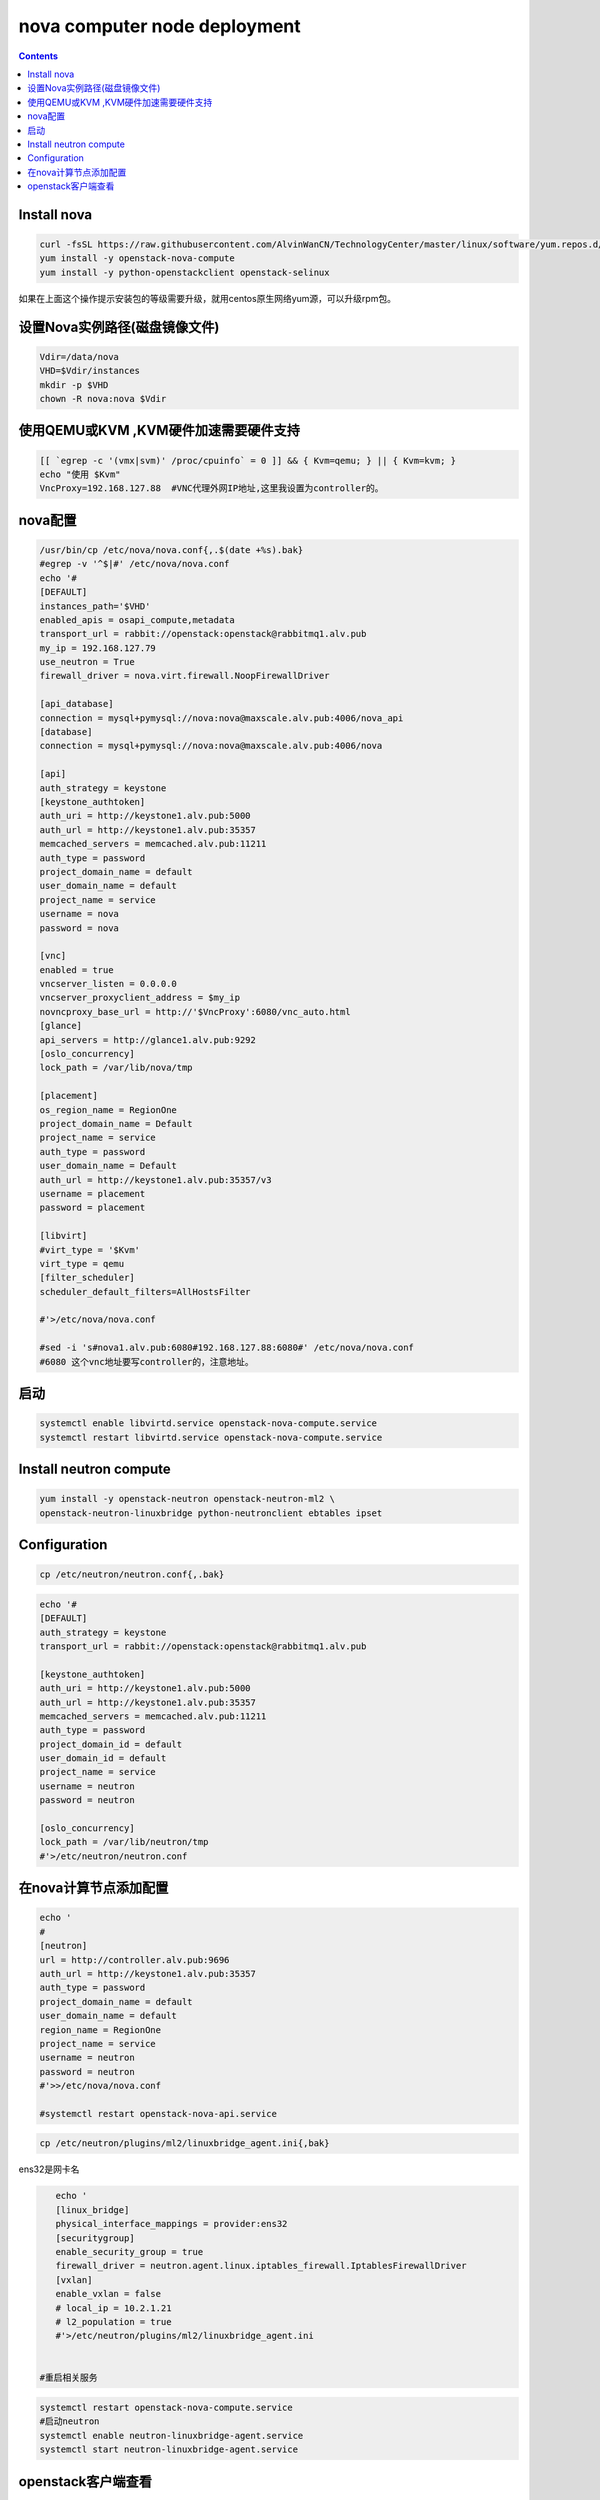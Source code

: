 #################################
nova computer node deployment
#################################



.. contents::

Install nova
`````````````````````````

.. code-block:: bash

    curl -fsSL https://raw.githubusercontent.com/AlvinWanCN/TechnologyCenter/master/linux/software/yum.repos.d/openstack_pick_centos7.repo > /etc/yum.repos.d/openstack_pick_centos7.repo
    yum install -y openstack-nova-compute
    yum install -y python-openstackclient openstack-selinux

如果在上面这个操作提示安装包的等级需要升级，就用centos原生网络yum源，可以升级rpm包。


设置Nova实例路径(磁盘镜像文件)
`````````````````````````

.. code-block:: bash

    Vdir=/data/nova
    VHD=$Vdir/instances
    mkdir -p $VHD
    chown -R nova:nova $Vdir



使用QEMU或KVM ,KVM硬件加速需要硬件支持
``````````````````````````````````````````````````

.. code-block:: bash

    [[ `egrep -c '(vmx|svm)' /proc/cpuinfo` = 0 ]] && { Kvm=qemu; } || { Kvm=kvm; }
    echo "使用 $Kvm"
    VncProxy=192.168.127.88  #VNC代理外网IP地址,这里我设置为controller的。



nova配置
`````````````````````````

.. code-block:: bash

    /usr/bin/cp /etc/nova/nova.conf{,.$(date +%s).bak}
    #egrep -v '^$|#' /etc/nova/nova.conf
    echo '#
    [DEFAULT]
    instances_path='$VHD'
    enabled_apis = osapi_compute,metadata
    transport_url = rabbit://openstack:openstack@rabbitmq1.alv.pub
    my_ip = 192.168.127.79
    use_neutron = True
    firewall_driver = nova.virt.firewall.NoopFirewallDriver

    [api_database]
    connection = mysql+pymysql://nova:nova@maxscale.alv.pub:4006/nova_api
    [database]
    connection = mysql+pymysql://nova:nova@maxscale.alv.pub:4006/nova

    [api]
    auth_strategy = keystone
    [keystone_authtoken]
    auth_uri = http://keystone1.alv.pub:5000
    auth_url = http://keystone1.alv.pub:35357
    memcached_servers = memcached.alv.pub:11211
    auth_type = password
    project_domain_name = default
    user_domain_name = default
    project_name = service
    username = nova
    password = nova

    [vnc]
    enabled = true
    vncserver_listen = 0.0.0.0
    vncserver_proxyclient_address = $my_ip
    novncproxy_base_url = http://'$VncProxy':6080/vnc_auto.html
    [glance]
    api_servers = http://glance1.alv.pub:9292
    [oslo_concurrency]
    lock_path = /var/lib/nova/tmp

    [placement]
    os_region_name = RegionOne
    project_domain_name = Default
    project_name = service
    auth_type = password
    user_domain_name = Default
    auth_url = http://keystone1.alv.pub:35357/v3
    username = placement
    password = placement

    [libvirt]
    #virt_type = '$Kvm'
    virt_type = qemu
    [filter_scheduler]
    scheduler_default_filters=AllHostsFilter

    #'>/etc/nova/nova.conf

    #sed -i 's#nova1.alv.pub:6080#192.168.127.88:6080#' /etc/nova/nova.conf
    #6080 这个vnc地址要写controller的，注意地址。



启动
`````````````````````````

.. code-block:: bash

    systemctl enable libvirtd.service openstack-nova-compute.service
    systemctl restart libvirtd.service openstack-nova-compute.service

















Install neutron compute
```````````````````````````

.. code-block:: bash

    yum install -y openstack-neutron openstack-neutron-ml2 \
    openstack-neutron-linuxbridge python-neutronclient ebtables ipset


Configuration
`````````````````````````
.. code-block:: bash

    cp /etc/neutron/neutron.conf{,.bak}

.. code-block:: bash

    echo '#
    [DEFAULT]
    auth_strategy = keystone
    transport_url = rabbit://openstack:openstack@rabbitmq1.alv.pub

    [keystone_authtoken]
    auth_uri = http://keystone1.alv.pub:5000
    auth_url = http://keystone1.alv.pub:35357
    memcached_servers = memcached.alv.pub:11211
    auth_type = password
    project_domain_id = default
    user_domain_id = default
    project_name = service
    username = neutron
    password = neutron

    [oslo_concurrency]
    lock_path = /var/lib/neutron/tmp
    #'>/etc/neutron/neutron.conf


在nova计算节点添加配置
``````````````````````````````````````````````````

.. code-block:: bash

    echo '
    #
    [neutron]
    url = http://controller.alv.pub:9696
    auth_url = http://keystone1.alv.pub:35357
    auth_type = password
    project_domain_name = default
    user_domain_name = default
    region_name = RegionOne
    project_name = service
    username = neutron
    password = neutron
    #'>>/etc/nova/nova.conf

    #systemctl restart openstack-nova-api.service


.. code-block:: bash

    cp /etc/neutron/plugins/ml2/linuxbridge_agent.ini{,bak}


ens32是网卡名

.. code-block:: bash

    echo '
    [linux_bridge]
    physical_interface_mappings = provider:ens32
    [securitygroup]
    enable_security_group = true
    firewall_driver = neutron.agent.linux.iptables_firewall.IptablesFirewallDriver
    [vxlan]
    enable_vxlan = false
    # local_ip = 10.2.1.21
    # l2_population = true
    #'>/etc/neutron/plugins/ml2/linuxbridge_agent.ini


 #重启相关服务

.. code-block:: bash

    systemctl restart openstack-nova-compute.service
    #启动neutron
    systemctl enable neutron-linuxbridge-agent.service
    systemctl start neutron-linuxbridge-agent.service


openstack客户端查看
`````````````````````````

.. code-block:: bash

    [root@controller ~]# openstack network agent list
    +--------------------------------------+--------------------+--------------------+-------------------+-------+-------+---------------------------+
    | ID                                   | Agent Type         | Host               | Availability Zone | Alive | State | Binary                    |
    +--------------------------------------+--------------------+--------------------+-------------------+-------+-------+---------------------------+
    | 13decfcc-b7a7-45d0-b30d-6f523cc48b7b | Metadata agent     | controller.alv.pub | None              | :-)   | UP    | neutron-metadata-agent    |
    | 1e7d7a40-5cf4-4726-89e0-4fb5396e60a4 | L3 agent           | controller.alv.pub | nova              | :-)   | UP    | neutron-l3-agent          |
    | c637716f-d4af-4275-9333-44525b768afa | Linux bridge agent | controller.alv.pub | None              | :-)   | UP    | neutron-linuxbridge-agent |
    | ede9bef5-4f52-4231-9f74-242f0f50e65b | DHCP agent         | controller.alv.pub | nova              | :-)   | UP    | neutron-dhcp-agent        |
    | f851d1dc-9af8-40ea-b495-54dd343d1d9b | Linux bridge agent | nova1.alv.pub      | None              | :-)   | UP    | neutron-linuxbridge-agent |
    +--------------------------------------+--------------------+--------------------+-------------------+-------+-------+---------------------------+


